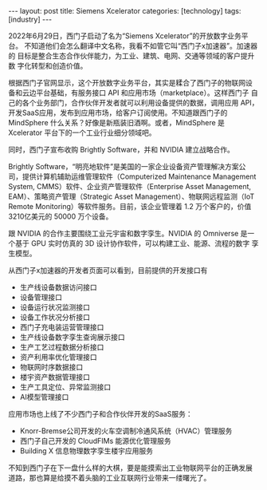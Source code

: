 #+BEGIN_EXPORT html
---
layout: post
title: Siemens Xcelerator
categories: [technology]
tags: [industry]
---
#+END_EXPORT

2022年6月29日，西门子启动了名为“Siemens Xcelerator”的开放数字业务平台。
不知道他们会怎么翻译中文名称，我看不如管它叫“西门子x加速器”。加速器的
目标是整合生态合作伙伴能力，为工业、建筑、电网、交通等领域的客户提升数
字化转型和创造价值。

根据西门子官网显示，这个开放数字业务平台，其实是糅合了西门子的物联网设
备和云边平台基础，有服务接口 API 和应用市场（marketplace）。这样西门子
自己的各个业务部门，合作伙伴开发者就可以利用设备提供的数据，调用应用
API，开发SaaS应用，发布到应用市场，给客户订阅使用。不知道跟西门子的
MindSphere 什么关系？好像是新瓶装旧酒啊。或者，MindSphere 是
Xcelerator 平台下的一个工业行业细分领域吧。

同时，西门子宣布收购 Brightly Software，并和 NVIDIA 建立战略合作。

Brightly Software，“明亮地软件”是美国的一家企业设备资产管理解决方案公
司，提供计算机辅助运维管理软件（Computerized Maintenance Management
System, CMMS）软件、企业资产管理软件（Enterprise Asset Management,
EAM）、策略资产管理（Strategic Asset Management）、物联网远程监测（IoT
Remote Monitoring）等软件服务。目前，该企业管理着 1.2 万个客户的，价值
3210亿美元的 50000 万个设备。

跟 NVIDIA 的合作主要围绕工业元宇宙和数字孪生。NVIDIA 的 Omniverse 是一
个基于 GPU 实时仿真的 3D 设计协作软件，可以构建工业、能源、流程的数字
孪生模型。

从西门子x加速器的开发者页面可以看到，目前提供的开发接口有
- 生产线设备数据访问接口
- 设备管理接口
- 设备运行状况监测接口
- 设备工作状况分析接口
- 西门子充电装运营管理接口
- 生产线设备数字孪生查询展示接口
- 生产工艺过程数据分析接口
- 资产利用率优化管理接口
- 物联网时序数据接口
- 楼宇资产数据管理接口
- 生产工具定位、异常监测接口
- AI模型管理接口

应用市场也上线了不少西门子和合作伙伴开发的SaaS服务：
- Knorr-Bremse公司开发的火车空调制冷通风系统（HVAC）管理服务
- 西门子自己开发的 CloudFIMs 能源优化管理服务
- Building X 信息物理数字孪生楼宇应用服务

不知到西门子在下一盘什么样的大棋，要是能摸索出工业物联网平台的正确发展
道路，那也算是给摸不着头脑的工业互联网行业带来一缕曙光了。
